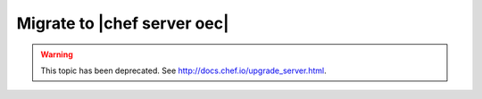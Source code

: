 =====================================================
Migrate to |chef server oec|
=====================================================

.. warning:: This topic has been deprecated. See http://docs.chef.io/upgrade_server.html.